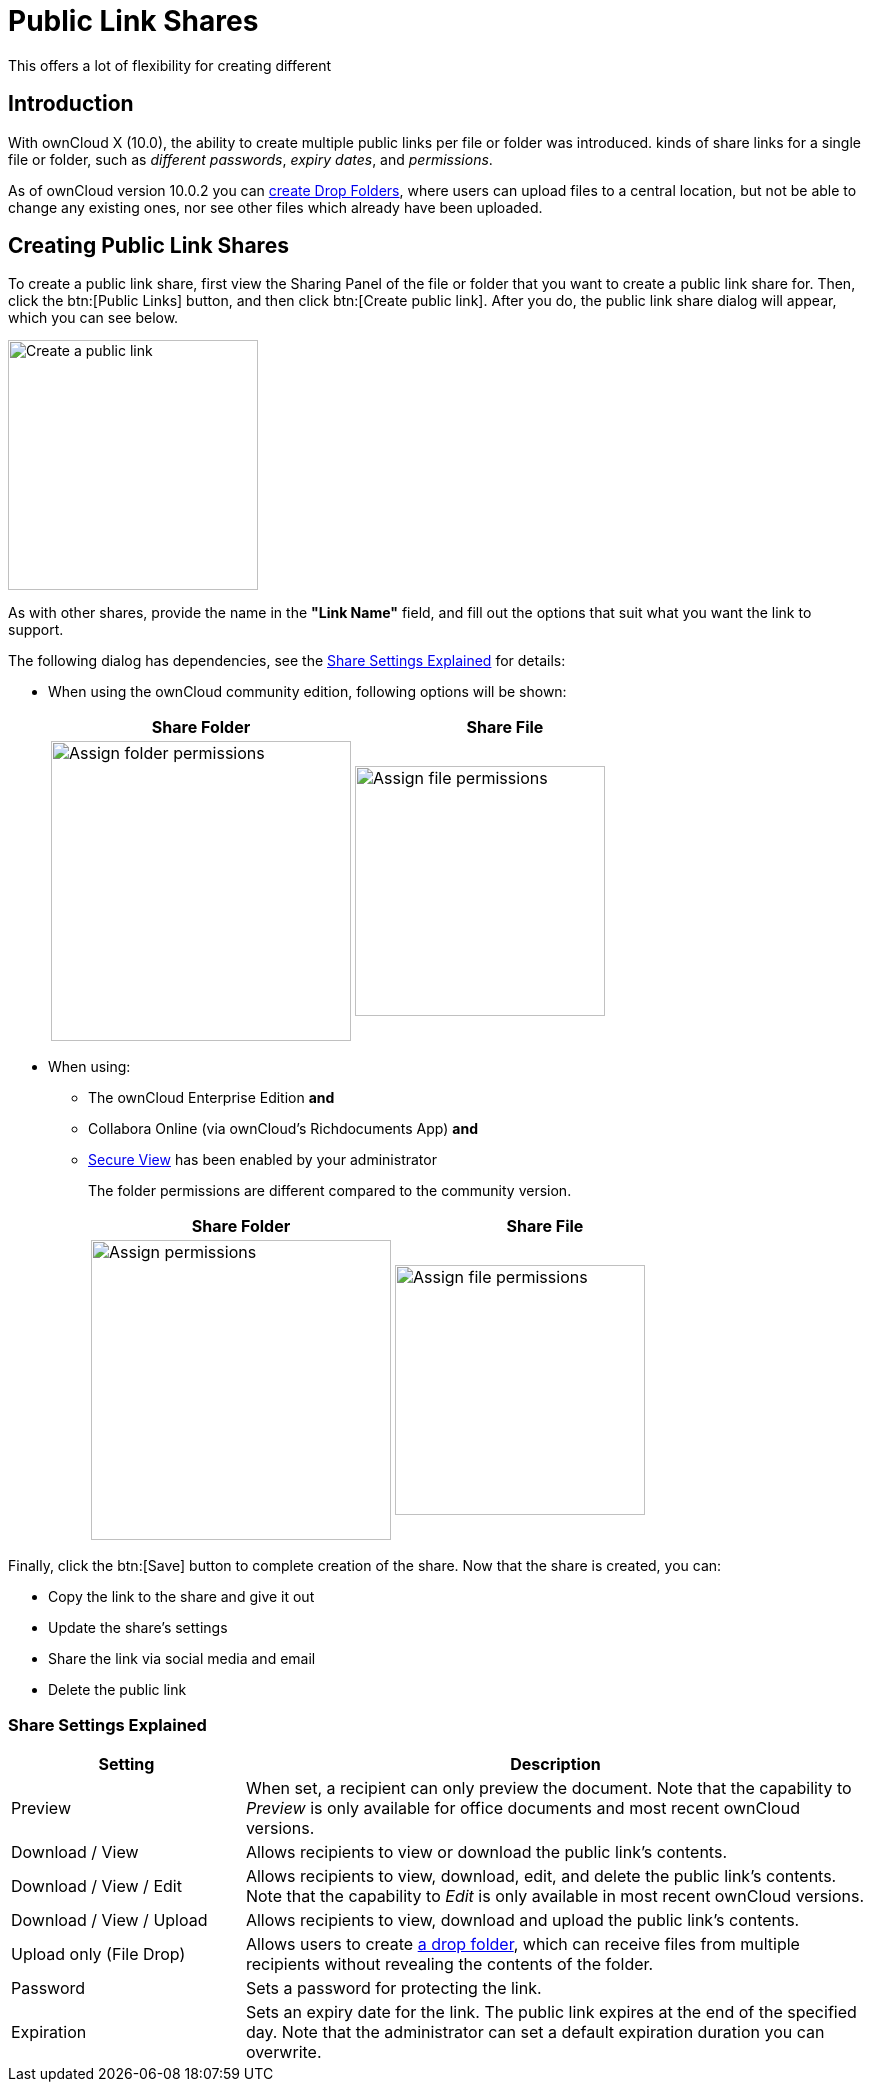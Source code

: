 = Public Link Shares
:page-aliases: next@server:user_manual:files/public_link_shares.adoc, \
{latest-server-version}@server:user_manual:files/public_link_shares.adoc, \
{previous-server-version}@server:user_manual:files/public_link_shares.adoc

:description: With ownCloud X (10.0), the ability to create multiple public links per file or folder was introduced.
This offers a lot of flexibility for creating different 

== Introduction

{description} kinds of share links for a single file or folder, such as _different passwords_, _expiry dates_, and _permissions_.

As of ownCloud version 10.0.2 you can xref:files/webgui/sharing.adoc#creating-drop-folders[create Drop Folders], where users can upload files to a central location, but not be able to change any existing ones, nor see other files which already have been uploaded.

== Creating Public Link Shares

To create a public link share, first view the Sharing Panel of the file or folder that you want to create a public link share for. Then, click the btn:[Public Links] button, and then click btn:[Create public link]. After you do, the public link share dialog will appear, which you can see below.

image::public-link/create-public-link.png[Create a public link,width=250]

As with other shares, provide the name in the *"Link Name"* field, and fill out the options that suit what you want the link to support.

The following dialog has dependencies, see the xref:share-settings-explained[Share Settings Explained] for details:

* When using the ownCloud community edition, following options will be shown:
+
[width=100%,cols="50%,50%",options="header"]
|===
| Share Folder
| Share File

a| image::public-link/public-link-settings-folder.png[Assign folder permissions,width=300]
a| image::public-link/public-link-settings-file.png[Assign file permissions,width=250]
|===

* When using:
** The ownCloud Enterprise Edition **and**
** Collabora Online (via ownCloud's Richdocuments App) **and**
** xref:{latest-server-download-version}@server:admin_manual:enterprise/collaboration/collabora_secure_view.adoc[Secure View] has been enabled by your administrator
+
{empty}
+
The folder permissions are different compared to the community version.
+
[width=100%,cols="50%,50%",options="header"]
|===
| Share Folder
| Share File

a| image::public-link/public-link-settings-folder.png[Assign permissions,width=300]
a| image::public-link/public-link-settings-ee-file.png[Assign file permissions,width=250]
|===

Finally, click the btn:[Save] button to complete creation of the share. Now that the share is created, you can:

* Copy the link to the share and give it out
* Update the share’s settings
* Share the link via social media and email
* Delete the public link

=== Share Settings Explained

[cols="30%,80%",options="header"]
|===
| Setting
| Description

| Preview
| When set, a recipient can only preview the document. Note that the capability to _Preview_ is only available for office documents and most recent ownCloud versions.

| Download / View
| Allows recipients to view or download the public link's contents.

| Download / View / Edit
| Allows recipients to view, download, edit, and delete the public link's contents. Note that the capability to _Edit_ is only available in most recent ownCloud versions.

| Download / View / Upload
| Allows recipients to view, download and upload the public link's contents.

| Upload only (File Drop)
| Allows users to create xref:files/webgui/sharing.adoc#creating-drop-folders[a drop folder], which can receive files from multiple recipients without revealing the contents of the folder.

| Password | Sets a password for protecting the link.
| Expiration | Sets an expiry date for the link. The public link expires at the end of the specified day. Note that the administrator can set a default expiration duration you can overwrite.
|===
